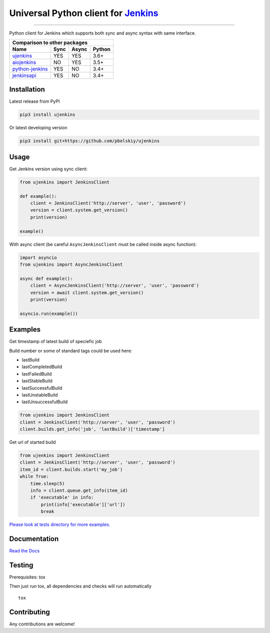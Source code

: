 Universal Python client for `Jenkins <http://jenkins.io>`_
==========================================================

|Build status|
|Docs status|
|Coverage status|
|Version status|
|Downloads status|

.. |Build status|
   image:: https://github.com/pbelskiy/ujenkins/workflows/Tests/badge.svg
.. |Docs status|
   image:: https://readthedocs.org/projects/ujenkins/badge/?version=latest
.. |Coverage status|
   image:: https://img.shields.io/coveralls/github/pbelskiy/ujenkins?label=Coverage
.. |Version status|
   image:: https://img.shields.io/pypi/pyversions/ujenkins?label=Python
.. |Downloads status|
   image:: https://img.shields.io/pypi/dm/ujenkins?color=1&label=Downloads

----

Python client for Jenkins which supports both sync and async syntax with same interface.

+--------------------------------------------+
|   Comparison to other packages             |
+-------------------+-------+-------+--------+
| Name              | Sync  | Async | Python |
+===================+=======+=======+========+
| `ujenkins`_       |  YES  |  YES  | 3.6+   |
+-------------------+-------+-------+--------+
| `aiojenkins`_     |  NO   |  YES  | 3.5+   |
+-------------------+-------+-------+--------+
| `python-jenkins`_ |  YES  |  NO   | 3.4+   |
+-------------------+-------+-------+--------+
| `jenkinsapi`_     |  YES  |  NO   | 3.4+   |
+-------------------+-------+-------+--------+

.. _ujenkins: https://github.com/pbelskiy/ujenkins
.. _aiojenkins: https://github.com/pbelskiy/aiojenkins
.. _python-jenkins: https://opendev.org/jjb/python-jenkins
.. _jenkinsapi: https://github.com/pycontribs/jenkinsapi

Installation
------------

Latest release from PyPI

.. code:: shell

    pip3 install ujenkins

Or latest developing version

.. code:: shell

    pip3 install git+https://github.com/pbelskiy/ujenkins

Usage
-----

Get Jenkins version using sync client:

.. code:: python

    from ujenkins import JenkinsClient

    def example():
        client = JenkinsClient('http://server', 'user', 'password')
        version = client.system.get_version()
        print(version)

    example()

With async client (be careful ``AsyncJenkinsClient`` must be called inside async function):

.. code:: python

    import asyncio
    from ujenkins import AsyncJenkinsClient

    async def example():
        client = AsyncJenkinsClient('http://server', 'user', 'password')
        version = await client.system.get_version()
        print(version)

    asyncio.run(example())

Examples
--------

Get timestamp of latest build of speciefic job

Build number or some of standard tags could be used here:

- lastBuild
- lastCompletedBuild
- lastFailedBuild
- lastStableBuild
- lastSuccessfulBuild
- lastUnstableBuild
- lastUnsuccessfulBuild

.. code:: python

    from ujenkins import JenkinsClient
    client = JenkinsClient('http://server', 'user', 'password')
    client.builds.get_info('job', 'lastBuild')['timestamp']

Get url of started build

.. code:: python

    from ujenkins import JenkinsClient
    client = JenkinsClient('http://server', 'user', 'password')
    item_id = client.builds.start('my_job')
    while True:
        time.sleep(5)
        info = client.queue.get_info(item_id)
        if 'executable' in info:
            print(info['executable']['url'])
            break

`Please look at tests directory for more examples. <https://github.com/pbelskiy/ujenkins/tree/master/tests>`_

Documentation
-------------

`Read the Docs <https://ujenkins.readthedocs.io/en/latest/>`_

Testing
-------

Prerequisites: `tox`

Then just run tox, all dependencies and checks will run automatically

::

    tox

Contributing
------------

Any contributions are welcome!
